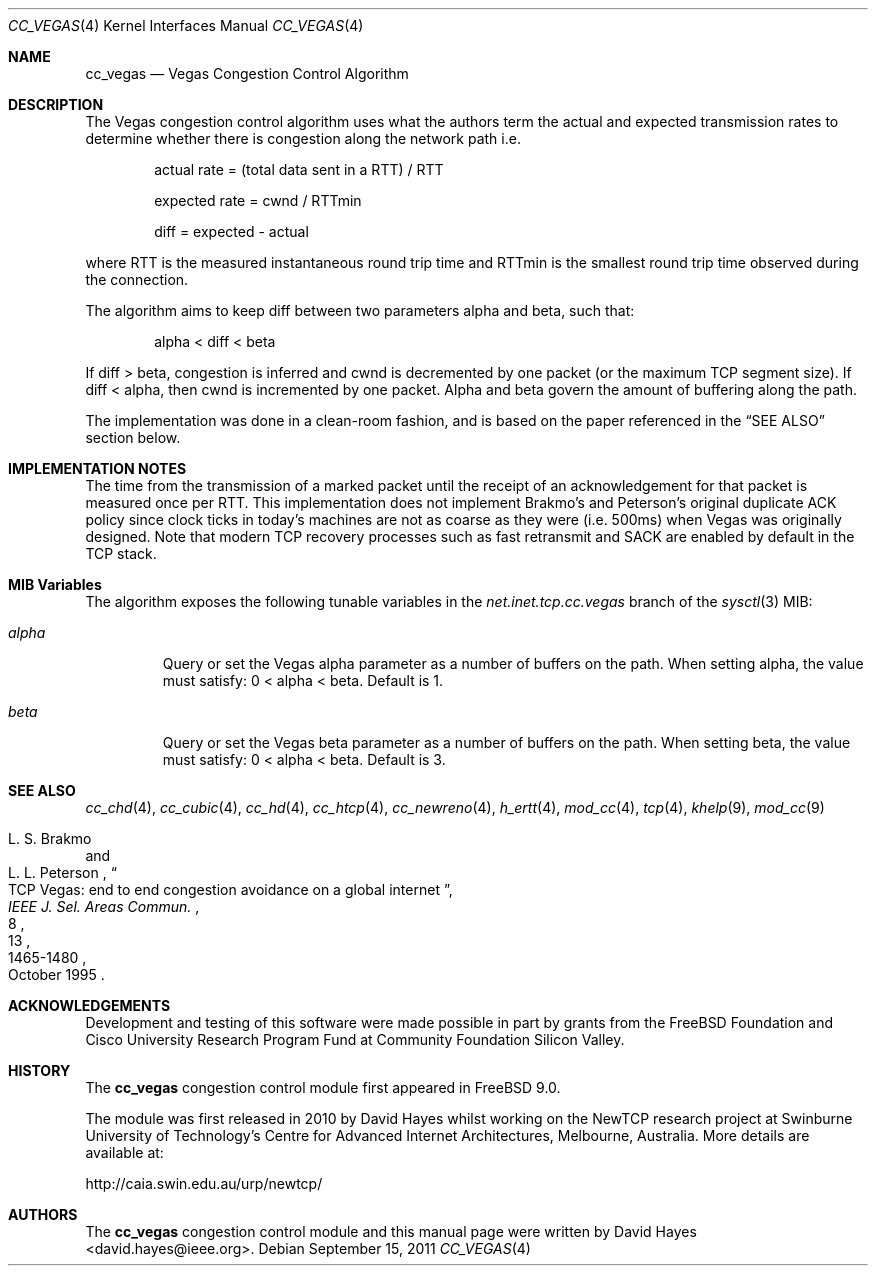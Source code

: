 .\"
.\" Copyright (c) 2010-2011 The FreeBSD Foundation
.\" All rights reserved.
.\"
.\" This documentation was written at the Centre for Advanced Internet
.\" Architectures, Swinburne University of Technology, Melbourne, Australia by
.\" David Hayes under sponsorship from the FreeBSD Foundation.
.\"
.\" Redistribution and use in source and binary forms, with or without
.\" modification, are permitted provided that the following conditions
.\" are met:
.\" 1. Redistributions of source code must retain the above copyright
.\"    notice, this list of conditions and the following disclaimer.
.\" 2. Redistributions in binary form must reproduce the above copyright
.\"    notice, this list of conditions and the following disclaimer in the
.\"    documentation and/or other materials provided with the distribution.
.\"
.\" THIS SOFTWARE IS PROVIDED BY THE AUTHOR AND CONTRIBUTORS ``AS IS'' AND
.\" ANY EXPRESS OR IMPLIED WARRANTIES, INCLUDING, BUT NOT LIMITED TO, THE
.\" IMPLIED WARRANTIES OF MERCHANTABILITY AND FITNESS FOR A PARTICULAR PURPOSE
.\" ARE DISCLAIMED. IN NO EVENT SHALL THE AUTHOR OR CONTRIBUTORS BE LIABLE FOR
.\" ANY DIRECT, INDIRECT, INCIDENTAL, SPECIAL, EXEMPLARY, OR CONSEQUENTIAL
.\" DAMAGES (INCLUDING, BUT NOT LIMITED TO, PROCUREMENT OF SUBSTITUTE GOODS
.\" OR SERVICES; LOSS OF USE, DATA, OR PROFITS; OR BUSINESS INTERRUPTION)
.\" HOWEVER CAUSED AND ON ANY THEORY OF LIABILITY, WHETHER IN CONTRACT, STRICT
.\" LIABILITY, OR TORT (INCLUDING NEGLIGENCE OR OTHERWISE) ARISING IN ANY WAY
.\" OUT OF THE USE OF THIS SOFTWARE, EVEN IF ADVISED OF THE POSSIBILITY OF
.\" SUCH DAMAGE.
.\"
.\" $FreeBSD: src/share/man/man4/cc_vegas.4,v 1.2.2.4.2.1 2012/03/03 06:15:13 kensmith Exp $
.\"
.Dd September 15, 2011
.Dt CC_VEGAS 4
.Os
.Sh NAME
.Nm cc_vegas
.Nd Vegas Congestion Control Algorithm
.Sh DESCRIPTION
The Vegas congestion control algorithm uses what the authors term the actual and
expected transmission rates to determine whether there is congestion along the
network path i.e.
.Pp
.Bl -item -offset indent
.It
actual rate = (total data sent in a RTT) / RTT
.It
expected rate = cwnd / RTTmin
.It
diff = expected - actual
.El
.Pp
where RTT is the measured instantaneous round trip time and RTTmin is the
smallest round trip time observed during the connection.
.Pp
The algorithm aims to keep diff between two parameters alpha and beta, such
that:
.Pp
.Bl -item -offset indent
.It
alpha < diff < beta
.El
.Pp
If diff > beta, congestion is inferred and cwnd is decremented by one packet (or
the maximum TCP segment size).
If diff < alpha, then cwnd is incremented by one packet.
Alpha and beta govern the amount of buffering along the path.
.Pp
The implementation was done in a clean-room fashion, and is based on the
paper referenced in the
.Sx SEE ALSO
section below.
.Sh IMPLEMENTATION NOTES
The time from the transmission of a marked packet until the receipt of an
acknowledgement for that packet is measured once per RTT.
This implementation does not implement Brakmo's and Peterson's original
duplicate ACK policy since clock ticks in today's machines are not as coarse as
they were (i.e. 500ms) when Vegas was originally designed.
Note that modern TCP recovery processes such as fast retransmit and SACK are
enabled by default in the TCP stack.
.Sh MIB Variables
The algorithm exposes the following tunable variables in the
.Va net.inet.tcp.cc.vegas
branch of the
.Xr sysctl 3
MIB:
.Bl -tag -width ".Va alpha"
.It Va alpha
Query or set the Vegas alpha parameter as a number of buffers on the path.
When setting alpha, the value must satisfy: 0 < alpha < beta.
Default is 1.
.It Va beta
Query or set the Vegas beta parameter as a number of buffers on the path.
When setting beta, the value must satisfy: 0 < alpha < beta.
Default is 3.
.El
.Sh SEE ALSO
.Xr cc_chd 4 ,
.Xr cc_cubic 4 ,
.Xr cc_hd 4 ,
.Xr cc_htcp 4 ,
.Xr cc_newreno 4 ,
.Xr h_ertt 4 ,
.Xr mod_cc 4 ,
.Xr tcp 4 ,
.Xr khelp 9 ,
.Xr mod_cc 9
.Rs
.%A "L. S. Brakmo"
.%A "L. L. Peterson"
.%T "TCP Vegas: end to end congestion avoidance on a global internet"
.%J "IEEE J. Sel. Areas Commun."
.%D "October 1995"
.%V "13"
.%N "8"
.%P "1465-1480"
.Re
.Sh ACKNOWLEDGEMENTS
Development and testing of this software were made possible in part by grants
from the FreeBSD Foundation and Cisco University Research Program Fund at
Community Foundation Silicon Valley.
.Sh HISTORY
The
.Nm
congestion control module first appeared in
.Fx 9.0 .
.Pp
The module was first released in 2010 by David Hayes whilst working on the
NewTCP research project at Swinburne University of Technology's Centre for
Advanced Internet Architectures, Melbourne, Australia.
More details are available at:
.Pp
http://caia.swin.edu.au/urp/newtcp/
.Sh AUTHORS
.An -nosplit
The
.Nm
congestion control module and this manual page were written by
.An David Hayes Aq david.hayes@ieee.org .
